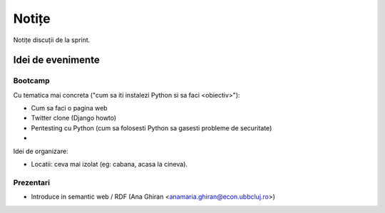 ======
Notițe
======

Notițe discuții de la sprint.

Idei de evenimente
==================

Bootcamp
--------

Cu tematica mai concreta ("cum sa iti instalezi Python si sa faci <obiectiv>"):

* Cum sa faci o pagina web 
* Twitter clone (Django howto)
* Pentesting cu Python (cum sa folosesti Python sa gasesti probleme de securitate)
* 

Idei de organizare:

* Locatii: ceva mai izolat (eg: cabana, acasa la cineva).

Prezentari
----------

* Introduce in semantic web / RDF (Ana Ghiran <anamaria.ghiran@econ.ubbcluj.ro>)

